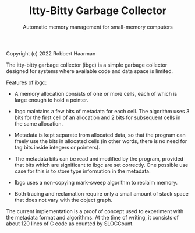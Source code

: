 #+TITLE: Itty-Bitty Garbage Collector
#+SUBTITLE: Automatic memory management for small-memory computers

Copyright (c) 2022 Robbert Haarman

The itty-bitty garbage collector (ibgc) is a simple garbage collector
designed for systems where available code and data space is limited.

Features of ibgc:

 - A memory allocation consists of one or more cells, each of which
   is large enough to hold a pointer.

 - Ibgc maintains a few bits of metadata for each cell. The algorithm
   uses 3 bits for the first cell of an allocation and 2 bits for
   subsequent cells in the same allocation.

 - Metadata is kept separate from allocated data, so that the program
   can freely use the bits in allocated cells (in other words, there
   is no need for tag bits inside integers or pointers).

 - The metadata bits can be read and modified by the program, provided
   that bits which are significant to ibgc are set correctly. One
   possible use case for this is to store type information in the
   metadata.

 - Ibgc uses a non-copying mark-sweep algorithm to reclaim memory.

 - Both tracing and reclamation require only a small amount of stack
   space that does not vary with the object graph.

The current implementation is a proof of concept used to experiment
with the metadata format and algorithms. At the time of writing,
it consists of about 120 lines of C code as counted by SLOCCount.
